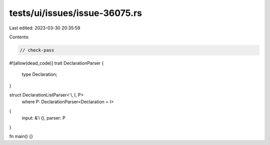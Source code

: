 tests/ui/issues/issue-36075.rs
==============================

Last edited: 2023-03-30 20:35:59

Contents:

.. code-block:: rs

    // check-pass
#![allow(dead_code)]
trait DeclarationParser {
    type Declaration;
}

struct DeclarationListParser<'i, I, P>
    where P: DeclarationParser<Declaration = I>
{
    input: &'i (),
    parser: P
}

fn main() {}


